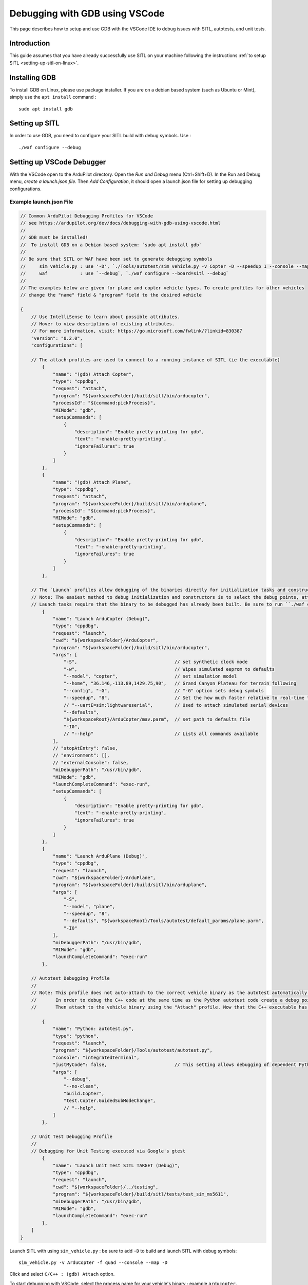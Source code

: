 .. _debugging-with-gdb-using-vscode:

===============================
Debugging with GDB using VSCode
===============================

This page describes how to setup and use GDB with the VSCode IDE to debug issues with SITL, autotests, and unit tests.

Introduction
============

This guide assumes that you have already successfully use SITL
on your machine following the instructions :ref:`to setup SITL <setting-up-sitl-on-linux>`.

Installing GDB
==============

To install GDB on Linux, please use package installer. If you are on a debian based system (such as Ubuntu or Mint),
simply use the ``apt install`` command :

::

    sudo apt install gdb

Setting up SITL
===============

In order to use GDB, you need to configure your SITL build with debug symbols. Use :

::

    ./waf configure --debug

Setting up VSCode Debugger
==========================
With the VSCode open to the ArduPilot directory. Open the `Run and Debug` menu (Ctrl+Shift+D). In the Run and Debug menu, `create a launch.json file`. Then `Add Configuration`, it should open a launch.json file for setting up debugging configurations.

.. image:: ../images/VSCode-config1.png
    :target: ../_images/VSCode-config1.png




Example launch.json File
------------------------

.. code-block:: javascript

    // Common ArduPilot Debugging Profiles for VSCode
    // see https://ardupilot.org/dev/docs/debugging-with-gdb-using-vscode.html
    //
    // GDB must be installed!
    //  To install GDB on a Debian based system: `sudo apt install gdb`
    //
    // Be sure that SITL or WAF have been set to generate debugging symbols
    //     sim_vehicle.py : use '-D', `./Tools/autotest/sim_vehicle.py -v Copter -D --speedup 1 --console --map`
    //     waf            : use `--debug`, `./waf configure --board=sitl --debug`
    //
    // The examples below are given for plane and copter vehicle types. To create profiles for other vehicles 
    // change the "name" field & "program" field to the desired vehicle

    {
        // Use IntelliSense to learn about possible attributes.
        // Hover to view descriptions of existing attributes.
        // For more information, visit: https://go.microsoft.com/fwlink/?linkid=830387
        "version": "0.2.0",
        "configurations": [

        // The attach profiles are used to connect to a running instance of SITL (ie the executable)
            {
                "name": "(gdb) Attach Copter",
                "type": "cppdbg",
                "request": "attach",
                "program": "${workspaceFolder}/build/sitl/bin/arducopter",
                "processId": "${command:pickProcess}",
                "MIMode": "gdb",
                "setupCommands": [
                    {
                        "description": "Enable pretty-printing for gdb",
                        "text": "-enable-pretty-printing",
                        "ignoreFailures": true
                    }
                ]
            },
            {
                "name": "(gdb) Attach Plane",
                "type": "cppdbg",
                "request": "attach",
                "program": "${workspaceFolder}/build/sitl/bin/arduplane",
                "processId": "${command:pickProcess}",
                "MIMode": "gdb",
                "setupCommands": [
                    {
                        "description": "Enable pretty-printing for gdb",
                        "text": "-enable-pretty-printing",
                        "ignoreFailures": true
                    }
                ]
            },

        // The `Launch` profiles allow debugging of the binaries directly for initialization tasks and constructors, etc. without using MAVProxy.
        // Note: The easiest method to debug initialization and constructors is to select the debug points, attach to the executable, and then command "reboot" in MAVProxy.
        // Launch tasks require that the binary to be debugged has already been built. Be sure to run ``./waf copter`` beforehand or the old binary will be debugged instead.
            {
                "name": "Launch ArduCopter (Debug)",
                "type": "cppdbg",
                "request": "launch",
                "cwd": "${workspaceFolder}/ArduCopter",
                "program": "${workspaceFolder}/build/sitl/bin/arducopter",
                "args": [
                    "-S",                                    // set synthetic clock mode
                    "-w",                                    // Wipes simulated eeprom to defaults
                    "--model", "copter",                     // set simulation model
                    "--home", "36.146,-113.89,1429.75,90",   // Grand Canyon Plateau for terrain following
                    "--config", "-G",                        // "-G" option sets debug symbols
                    "--speedup", "8",                        // Set the how much faster relative to real-time the simulation runs
                    // "--uartE=sim:lightwareserial",        // Used to attach simulated serial devices
                    "--defaults",
                    "${workspaceRoot}/ArduCopter/mav.parm",  // set path to defaults file
                    "-I0",
                    // "--help"                              // Lists all commands available
                ],
                // "stopAtEntry": false,
                // "environment": [],
                // "externalConsole": false,
                "miDebuggerPath": "/usr/bin/gdb",
                "MIMode": "gdb",
                "launchCompleteCommand": "exec-run",
                "setupCommands": [
                    {
                        "description": "Enable pretty-printing for gdb",
                        "text": "-enable-pretty-printing",
                        "ignoreFailures": true
                    }
                ]
            },
            {
                "name": "Launch ArduPlane (Debug)",
                "type": "cppdbg",
                "request": "launch",
                "cwd": "${workspaceFolder}/ArduPlane",
                "program": "${workspaceFolder}/build/sitl/bin/arduplane",
                "args": [
                    "-S",
                    "--model", "plane",
                    "--speedup", "8",
                    "--defaults", "${workspaceRoot}/Tools/autotest/default_params/plane.parm",
                    "-I0"
                ],
                "miDebuggerPath": "/usr/bin/gdb",
                "MIMode": "gdb",
                "launchCompleteCommand": "exec-run"
            },

        // Autotest Debugging Profile
        // 
        // Note: This profile does not auto-attach to the correct vehicle binary as the autotest automatically opens & closes new instances of SITL.
        //       In order to debug the C++ code at the same time as the Python autotest code create a debug point in the Python code before the relevant C++ will be called.
        //       Then attach to the vehicle binary using the "Attach" profile. Now that the C++ executable has been attached to GDB you may continue in the Python debugger.

            {
                "name": "Python: autotest.py",
                "type": "python",
                "request": "launch",
                "program": "${workspaceFolder}/Tools/autotest/autotest.py",
                "console": "integratedTerminal",
                "justMyCode": false,                         // This setting allows debugging of dependent Python modules such as pymavlink that get called and used by autotest
                "args": [
                    "--debug",
                    "--no-clean",
                    "build.Copter",
                    "test.Copter.GuidedSubModeChange",
                    // "--help",
                ]
            },

        // Unit Test Debugging Profile
        //
        // Debugging for Unit Testing executed via Google's gtest
            {
                "name": "Launch Unit Test SITL TARGET (Debug)",
                "type": "cppdbg",
                "request": "launch",
                "cwd": "${workspaceFolder}/../testing",
                "program": "${workspaceFolder}/build/sitl/tests/test_sim_ms5611",
                "miDebuggerPath": "/usr/bin/gdb",
                "MIMode": "gdb",
                "launchCompleteCommand": "exec-run"
            },
        ]
    }

Launch SITL with using ``sim_vehicle.py`` : be sure to add ``-D`` to build and launch SITL with debug symbols:

::

    sim_vehicle.py -v ArduCopter -f quad --console --map -D

Click and select ``C/C++ : (gdb) Attach`` option.

.. image:: ../images/VSCode-config2.png
    :target: ../_images/VSCode-config2.png

To start debugging with VSCode, select the process name for your vehicle's binary : example ``arducopter``.

.. image:: ../images/VSCode-attach1.png
    :target: ../_images/VSCode-attach1.png

Before or after attaching you may put breakpoints in the code to start debugging.

.. image:: ../images/VSCode-debug.png
    :target: ../_images/VSCode-debug.png

Debugging Initialization Tasks and Constructors Using Launch Profiles
---------------------------------------------------------------------
.. note::
    The easiest method to debug initialization and constructors is to select the debug points, attach to the executable, and then command "reboot" in MAVProxy.

The ``Launch`` profiles allow debugging of the binaries directly for initialization tasks and constructors, etc. without using MAVProxy. Launch tasks require that the binary to be debugged has already been built. Be sure to run ``./waf copter`` beforehand or the old binary will be debugged instead.

Autotest Debugging Profile
--------------------------
This profile does not auto-attach to the correct vehicle binary as the autotest automatically opens & closes new instances of SITL. In order to debug the C++ code at the same time as the Python autotest code create a debug point in the Python code before the relevant C++ will be called. Then attach to the vehicle binary using the "Attach" profile. Now that the C++ executable has been attached to GDB you may continue in the Python debugger. 